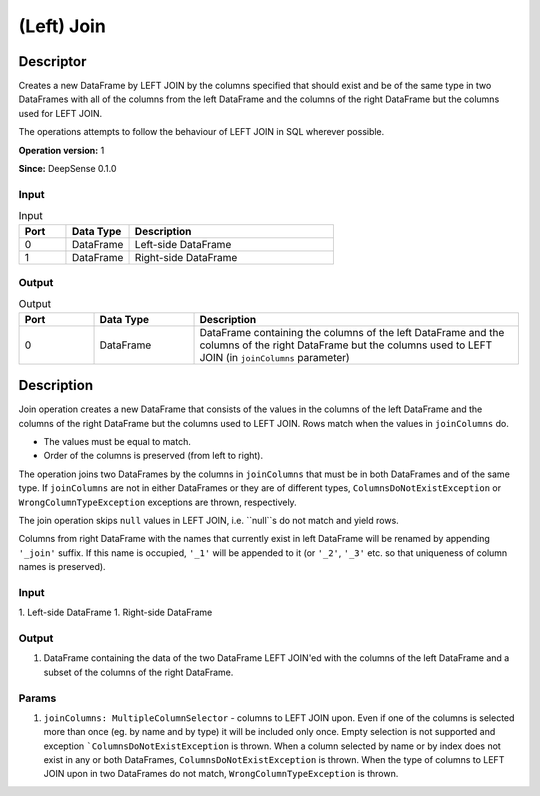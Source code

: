 .. Copyright (c) 2015, CodiLime, Inc.

(Left) Join
===========

==========
Descriptor
==========

Creates a new DataFrame by LEFT JOIN by the columns specified that should exist and be of the same
type in two DataFrames with all of the columns from the left DataFrame and the columns of the right
DataFrame but the columns used for LEFT JOIN.

The operations attempts to follow the behaviour of LEFT JOIN in SQL wherever possible.

**Operation version:** 1

**Since:** DeepSense 0.1.0

-----
Input
-----

.. list-table:: Input
   :widths: 15 20 65
   :header-rows: 1

   * - Port
     - Data Type
     - Description
   * - 0
     - DataFrame
     - Left-side DataFrame
   * - 1
     - DataFrame
     - Right-side DataFrame

------
Output
------

.. list-table:: Output
   :widths: 15 20 65
   :header-rows: 1

   * - Port
     - Data Type
     - Description
   * - 0
     - DataFrame
     - DataFrame containing the columns of the left DataFrame
       and the columns of the right DataFrame but the columns
       used to LEFT JOIN (in ``joinColumns`` parameter)


===========
Description
===========
Join operation creates a new DataFrame that consists of the values in the columns of the left DataFrame
and the columns of the right DataFrame but the columns used to LEFT JOIN. Rows match when the values in
``joinColumns`` do.

* The values must be equal to match.
* Order of the columns is preserved (from left to right).

The operation joins two DataFrames by the columns in ``joinColumns`` that must be in both
DataFrames and of the same type. If ``joinColumns`` are not in either DataFrames or they are
of different types, ``ColumnsDoNotExistException`` or ``WrongColumnTypeException`` exceptions are thrown,
respectively.

The join operation skips ``null`` values in LEFT JOIN, i.e. ``null``s do not match and yield rows.

Columns from right DataFrame with the names that currently exist in left DataFrame
will be renamed by appending ``'_join'`` suffix.
If this name is occupied, ``'_1'`` will be appended to it
(or ``'_2'``, ``'_3'`` etc. so that uniqueness of column names is preserved).


-----
Input
-----
1. Left-side DataFrame
1. Right-side DataFrame

------
Output
------
1. DataFrame containing the data of the two DataFrame LEFT JOIN'ed with the columns
   of the left DataFrame and a subset of the columns of the right DataFrame.

------
Params
------
1. ``joinColumns: MultipleColumnSelector`` - columns to LEFT JOIN upon.
   Even if one of the columns is selected more than once (eg. by name and by type)
   it will be included only once.
   Empty selection is not supported and exception ```ColumnsDoNotExistException`` is thrown.
   When a column selected by name or by index does not exist in any or both DataFrames,
   ``ColumnsDoNotExistException`` is thrown.
   When the type of columns to LEFT JOIN upon in two DataFrames do not match,
   ``WrongColumnTypeException`` is thrown.
